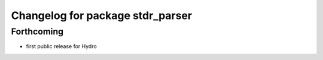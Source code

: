 ^^^^^^^^^^^^^^^^^^^^^^^^^^^^^^^^^
Changelog for package stdr_parser
^^^^^^^^^^^^^^^^^^^^^^^^^^^^^^^^^

Forthcoming
-----------
* first public release for Hydro

